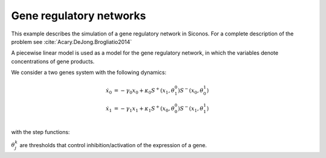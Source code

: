 .. _step_system_example:

Gene regulatory networks
========================

.. highlight:: c++
	       
This example describes the simulation of a gene regulatory network in Siconos.
For a complete description of the problem see :cite:`Acary.DeJong.Brogliatio2014`

A piecewise linear model is used as a model for the gene regulatory network, in which the variables denote concentrations of gene products.

We consider a two genes system with the following dynamics:

.. math::

   \dot x_0 &=  -\gamma_0 x_0 + \kappa_0 S^+(x_1, \theta_1^0)S^-(x_0, \theta_0^1) \\
   \dot x_1 &=  -\gamma_1 x_1 + \kappa_1 S^+(x_0, \theta_0^0)S^-(x_1, \theta_1^1) \\
 
with the step functions:

.. math::
   :nowrap:

   \begin{equation}
   S^+(x_j, \theta_j^k) = \left\{\begin{array}{cc}
      1 & x_j > \theta_j^k \\ \ [0,1] & x_j = \theta_j^k \\
      0 & x_j < \theta_j^k\end{array}\right. \ \
   S^-(x_j, \theta_j^k) = \left\{\begin{array}{cc}
      0 & x_j > \theta_j^k \\ \ [0,1] & x_j = \theta_j^k \\
      1 & x_j < \theta_j^k\end{array}\right.
   \end{equation}
   
:math:`\theta_j^k` are thresholds that control inhibition/activation of the expression of a gene.



 
